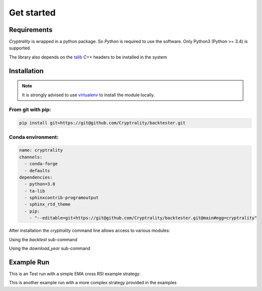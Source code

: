 .. index:: Get started

Get started
===========

Requirements
____________

*Cryptrality* is wrapped in a python package.
So `Python` is required to use the software. Only Python3 (Python >= 3.4)
is supported.

The library also depends on the `talib`_ C++ headers to be installed in the system

Installation
____________

.. note::
   It is strongly advised to use `virtualenv`_ to install the module locally.


From git with pip:
------------------

.. code-block:: bash

   pip install git+https://git@github.com/Cryptrality/backtester.git


Conda environment:
------------------

.. code-block:: yaml

    name: cryptrality
    channels:
      - conda-forge
      - defaults
    dependencies:
      - python=3.8
      - ta-lib
      - sphinxcontrib-programoutput
      - sphinx_rtd_theme
      - pip:
        - "--editable=git+https://git@github.com/Cryptrality/backtester.git@main#egg=cryptrality"


After installation the `cryptrality` command line allows access to various modules:

.. command-output:: cryptrality
  :returncode: 0
  :shell:

Using the `backtest` sub-command

.. command-output:: cryptrality backtest
  :returncode: 2
  :shell:


Using the `download_year` sub-command

.. command-output:: cryptrality download_year
  :returncode: 2
  :shell:


Example Run
____________


This is an Test run with a simple EMA cross RSI example strategy: 

.. command-output:: cryptrality backtest -s 22-1-22 -e 25-1-22 ../example_strategies/multi_symbols_ema_rsi.py
  :returncode: 0
  :shell:

This is another example run with a more complex strategy provided in the examples

.. command-output:: cryptrality backtest -s 22-1-22 -e 25-1-22 ../example_strategies/bayes_bollinger_multicoins_cooldown.py
  :returncode: 0
  :shell:

.. _virtualenv: https://virtualenv.pypa.io
.. _talib: https://mrjbq7.github.io/ta-lib/install.html
